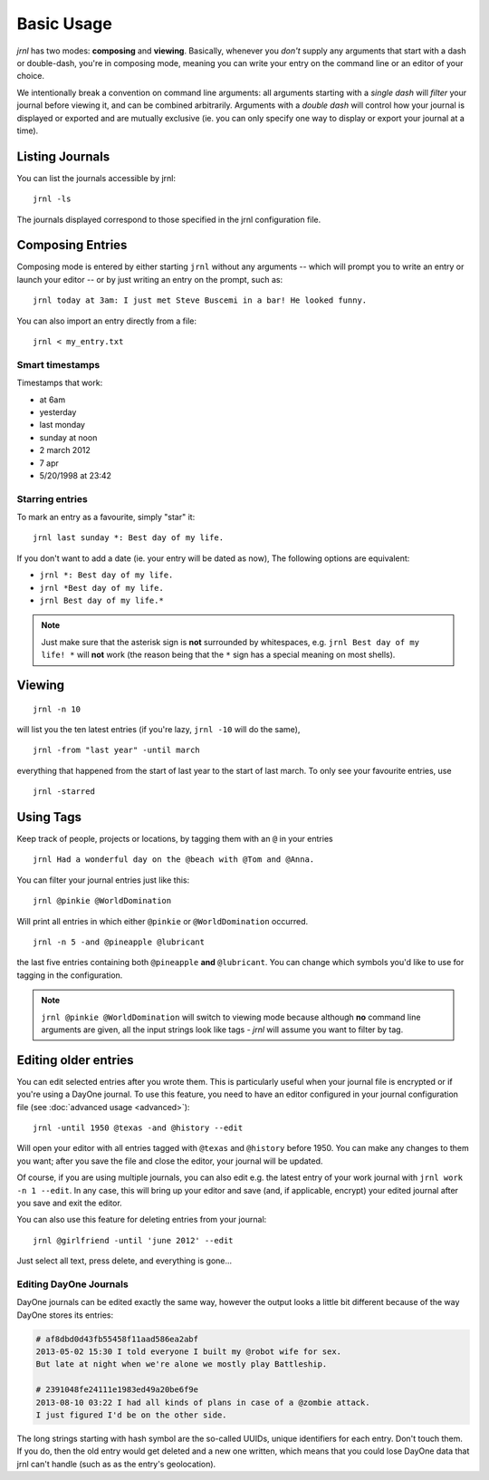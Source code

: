 .. _usage:

Basic Usage
===========

*jrnl* has two modes: **composing** and **viewing**. Basically, whenever you `don't` supply any arguments that start with a dash or double-dash, you're in composing mode, meaning you can write your entry on the command line or an editor of your choice.

We intentionally break a convention on command line arguments: all arguments starting with a `single dash` will `filter` your journal before viewing it, and can be combined arbitrarily. Arguments with a `double dash` will control how your journal is displayed or exported and are mutually exclusive (ie. you can only specify one way to display or export your journal at a time).

Listing Journals
----------------

You can list the journals accessible by jrnl::

    jrnl -ls

The journals displayed correspond to those specified in the jrnl configuration file.

Composing Entries
-----------------

Composing mode is entered by either starting ``jrnl`` without any arguments -- which will prompt you to write an entry or launch your editor -- or by just writing an entry on the prompt, such as::

    jrnl today at 3am: I just met Steve Buscemi in a bar! He looked funny.

You can also import an entry directly from a file::

    jrnl < my_entry.txt

Smart timestamps
~~~~~~~~~~~~~~~~

Timestamps that work:

* at 6am
* yesterday
* last monday
* sunday at noon
* 2 march 2012
* 7 apr
* 5/20/1998 at 23:42

Starring entries
~~~~~~~~~~~~~~~~

To mark an entry as a favourite, simply "star" it::

    jrnl last sunday *: Best day of my life.

If you don't want to add a date (ie. your entry will be dated as now), The following options are equivalent:

* ``jrnl *: Best day of my life.``
* ``jrnl *Best day of my life.``
* ``jrnl Best day of my life.*``

.. note::

  Just make sure that the asterisk sign is **not** surrounded by whitespaces, e.g. ``jrnl Best day of my life! *`` will **not** work (the reason being that the ``*`` sign has a special meaning on most shells).

Viewing
-------

::

    jrnl -n 10

will list you the ten latest entries (if you're lazy, ``jrnl -10`` will do the same), ::

    jrnl -from "last year" -until march

everything that happened from the start of last year to the start of last march. To only see your favourite entries, use ::

    jrnl -starred

Using Tags
----------

Keep track of people, projects or locations, by tagging them with an ``@`` in your entries ::

    jrnl Had a wonderful day on the @beach with @Tom and @Anna.

You can filter your journal entries just like this: ::

    jrnl @pinkie @WorldDomination

Will print all entries in which either ``@pinkie`` or ``@WorldDomination`` occurred. ::

    jrnl -n 5 -and @pineapple @lubricant

the last five entries containing both ``@pineapple`` **and** ``@lubricant``. You can change which symbols you'd like to use for tagging in the configuration.

.. note::

  ``jrnl @pinkie @WorldDomination`` will switch to viewing mode because although **no** command line arguments are given, all the input strings look like tags - *jrnl* will assume you want to filter by tag.

Editing older entries
---------------------

You can edit selected entries after you wrote them. This is particularly useful when your journal file is encrypted or if you're using a DayOne journal. To use this feature, you need to have an editor configured in your journal configuration file (see :doc:`advanced usage <advanced>`)::

    jrnl -until 1950 @texas -and @history --edit

Will open your editor with all entries tagged with ``@texas`` and ``@history`` before 1950. You can make any changes to them you want; after you save the file and close the editor, your journal will be updated.

Of course, if you are using multiple journals, you can also edit e.g. the latest entry of your work journal with ``jrnl work -n 1 --edit``. In any case, this will bring up your editor and save (and, if applicable, encrypt) your edited journal after you save and exit the editor.

You can also use this feature for deleting entries from your journal::

    jrnl @girlfriend -until 'june 2012' --edit

Just select all text, press delete, and everything is gone...

Editing DayOne Journals
~~~~~~~~~~~~~~~~~~~~~~~

DayOne journals can be edited exactly the same way, however the output looks a little bit different because of the way DayOne stores its entries:

.. code-block:: output

    # af8dbd0d43fb55458f11aad586ea2abf
    2013-05-02 15:30 I told everyone I built my @robot wife for sex.
    But late at night when we're alone we mostly play Battleship.

    # 2391048fe24111e1983ed49a20be6f9e
    2013-08-10 03:22 I had all kinds of plans in case of a @zombie attack.
    I just figured I'd be on the other side.

The long strings starting with hash symbol are the so-called UUIDs, unique identifiers for each entry. Don't touch them. If you do, then the old entry would get deleted and a new one written, which means that you could lose DayOne data that jrnl can't handle (such as as the entry's geolocation).

